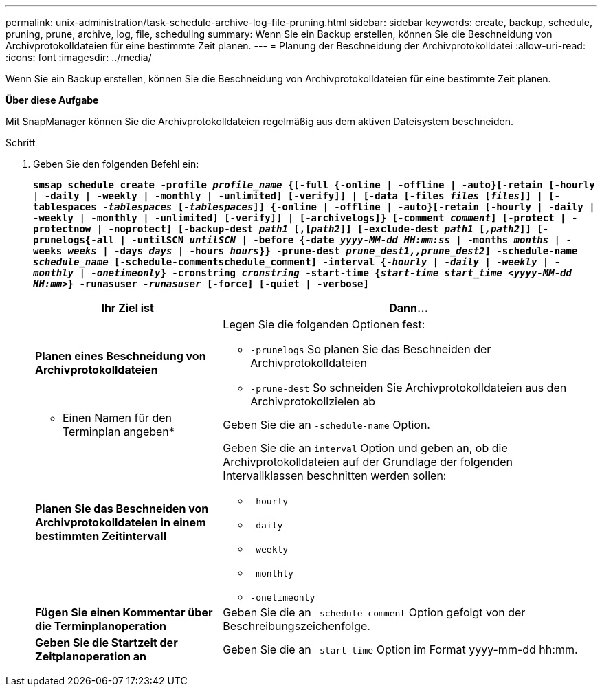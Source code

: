 ---
permalink: unix-administration/task-schedule-archive-log-file-pruning.html 
sidebar: sidebar 
keywords: create, backup, schedule, pruning, prune, archive, log, file, scheduling 
summary: Wenn Sie ein Backup erstellen, können Sie die Beschneidung von Archivprotokolldateien für eine bestimmte Zeit planen. 
---
= Planung der Beschneidung der Archivprotokolldatei
:allow-uri-read: 
:icons: font
:imagesdir: ../media/


[role="lead"]
Wenn Sie ein Backup erstellen, können Sie die Beschneidung von Archivprotokolldateien für eine bestimmte Zeit planen.

*Über diese Aufgabe*

Mit SnapManager können Sie die Archivprotokolldateien regelmäßig aus dem aktiven Dateisystem beschneiden.

.Schritt
. Geben Sie den folgenden Befehl ein:
+
`*smsap schedule create -profile _profile_name_ {[-full {-online | -offline | -auto}[-retain [-hourly | -daily | -weekly | -monthly | -unlimited] [-verify]] | [-data [-files _files_ [_files_]] | [-tablespaces _-tablespaces_ [_-tablespaces_]] {-online | -offline | -auto}[-retain [-hourly | -daily | -weekly | -monthly | -unlimited] [-verify]] | [-archivelogs]} [-comment _comment_] [-protect | -protectnow | -noprotect] [-backup-dest _path1_ [,[_path2_]] [-exclude-dest _path1_ [_,path2_]] [-prunelogs{-all | -untilSCN _untilSCN_ | -before {-date _yyyy-MM-dd HH:mm:ss_ | -months _months_ | -weeks _weeks_ | -days _days_ | -hours _hours_}} -prune-dest _prune_dest1,,prune_dest2_] -schedule-name _schedule_name_ [-schedule-commentschedule_comment] -interval {_-hourly_ | _-daily_ | _-weekly_ | _-monthly_ | _-onetimeonly_} -cronstring _cronstring_ -start-time {_start-time start_time <yyyy-MM-dd HH:mm>_} -runasuser _-runasuser_ [-force] [-quiet | -verbose]*`

+
[cols="2a,4a"]
|===
| Ihr Ziel ist | Dann... 


 a| 
*Planen eines Beschneidung von Archivprotokolldateien*
 a| 
Legen Sie die folgenden Optionen fest:

** `-prunelogs` So planen Sie das Beschneiden der Archivprotokolldateien
** `-prune-dest` So schneiden Sie Archivprotokolldateien aus den Archivprotokollzielen ab




 a| 
* Einen Namen für den Terminplan angeben*
 a| 
Geben Sie die an `-schedule-name` Option.



 a| 
*Planen Sie das Beschneiden von Archivprotokolldateien in einem bestimmten Zeitintervall*
 a| 
Geben Sie die an `interval` Option und geben an, ob die Archivprotokolldateien auf der Grundlage der folgenden Intervallklassen beschnitten werden sollen:

** `-hourly`
** `-daily`
** `-weekly`
** `-monthly`
** `-onetimeonly`




 a| 
*Fügen Sie einen Kommentar über die Terminplanoperation*
 a| 
Geben Sie die an `-schedule-comment` Option gefolgt von der Beschreibungszeichenfolge.



 a| 
*Geben Sie die Startzeit der Zeitplanoperation an*
 a| 
Geben Sie die an `-start-time` Option im Format yyyy-mm-dd hh:mm.

|===

